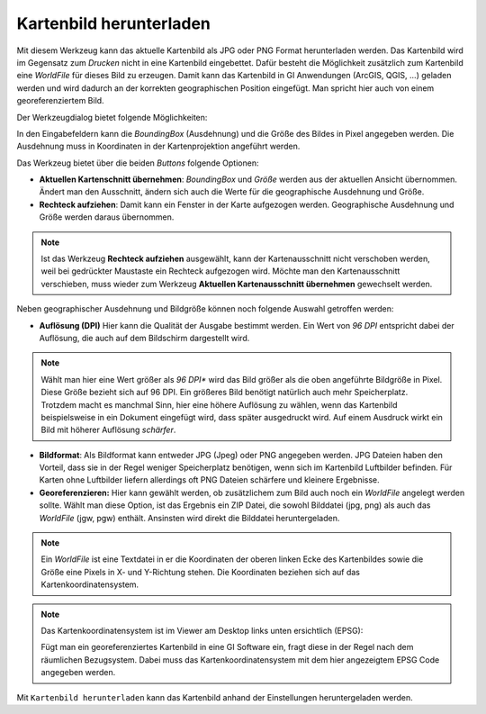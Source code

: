 Kartenbild herunterladen
========================

Mit diesem Werkzeug kann das aktuelle Kartenbild als JPG oder PNG Format herunterladen werden.
Das Kartenbild wird im Gegensatz zum *Drucken* nicht in eine Kartenbild eingebettet. Dafür besteht die Möglichkeit
zusätzlich zum Kartenbild eine *WorldFile* für dieses Bild zu erzeugen. Damit kann das Kartenbild in
GI Anwendungen (ArcGIS, QGIS, ...) geladen werden und wird dadurch an der korrekten geographischen Position 
eingefügt. Man spricht hier auch von einem georeferenziertem Bild.

Der Werkzeugdialog bietet folgende Möglichkeiten:

.. image:: img/downloadimage1.PNG

In den Eingabefeldern kann die *BoundingBox* (Ausdehnung) und die Größe des Bildes in Pixel angegeben werden.
Die Ausdehnung muss in Koordinaten in der Kartenprojektion angeführt werden.

Das Werkzeug bietet über die beiden *Buttons* folgende Optionen:

* **Aktuellen Kartenschnitt übernehmen**: *BoundingBox* und *Größe* werden aus der aktuellen Ansicht übernommen. Ändert man den Ausschnitt, ändern sich auch die Werte für die geographische Ausdehnung und Größe.
* **Rechteck aufziehen**: Damit kann ein Fenster in der Karte aufgezogen werden. Geographische Ausdehnung und Größe werden daraus übernommen.

.. note::
   Ist das Werkzeug **Rechteck aufziehen** ausgewählt, kann der Kartenausschnitt nicht verschoben werden, weil bei 
   gedrückter Maustaste ein Rechteck aufgezogen wird. Möchte man den Kartenausschnitt verschieben, muss wieder zum
   Werkzeug **Aktuellen Kartenausschnitt übernehmen** gewechselt werden.

Neben geographischer Ausdehnung und Bildgröße können noch folgende Auswahl getroffen werden:

* **Auflösung (DPI)** Hier kann die Qualität der Ausgabe bestimmt werden. Ein Wert von *96 DPI* entspricht dabei der Auflösung, die auch auf dem Bildschirm dargestellt wird.

.. note::
   Wählt man hier eine Wert größer als *96 DPI** wird das Bild größer als die oben angeführte Bildgröße in Pixel.
   Diese Größe bezieht sich auf 96 DPI. Ein größeres Bild benötigt natürlich auch mehr Speicherplatz. Trotzdem macht 
   es manchmal Sinn, hier eine höhere Auflösung zu wählen, wenn das Kartenbild beispielsweise in ein Dokument
   eingefügt wird, dass später ausgedruckt wird. Auf einem Ausdruck wirkt ein Bild mit höherer Auflösung *schärfer*.

* **Bildformat**: Als Bildformat kann entweder JPG (Jpeg) oder PNG angegeben werden. JPG Dateien haben den Vorteil, dass sie in der Regel weniger Speicherplatz benötigen, wenn sich im Kartenbild Luftbilder befinden. Für Karten ohne Luftbilder liefern allerdings oft PNG Dateien schärfere und kleinere Ergebnisse.

* **Georeferenzieren:** Hier kann gewählt werden, ob zusätzlichem zum Bild auch noch ein *WorldFile* angelegt werden sollte. Wählt man diese Option, ist das Ergebnis ein ZIP Datei, die sowohl Bilddatei (jpg, png) als auch das *WorldFile* (jgw, pgw) enthält. Ansinsten wird direkt die Bilddatei heruntergeladen.

.. note::
   Ein *WorldFile* ist eine Textdatei in er die Koordinaten der oberen linken Ecke des Kartenbildes sowie die
   Größe eine Pixels in X- und Y-Richtung stehen. Die Koordinaten beziehen sich auf das Kartenkoordinatensystem.

.. note::
   Das Kartenkoordinatensystem ist im Viewer am Desktop links unten ersichtlich (EPSG):

   .. image:: img/downloadimage2.png
   
   Fügt man ein georeferenziertes Kartenbild in eine GI Software ein, fragt diese in der Regel nach dem
   räumlichen Bezugsystem. Dabei muss das Kartenkoordinatensystem mit dem hier angezeigtem EPSG Code angegeben werden.


Mit ``Kartenbild herunterladen`` kann das Kartenbild anhand der Einstellungen heruntergeladen werden. 